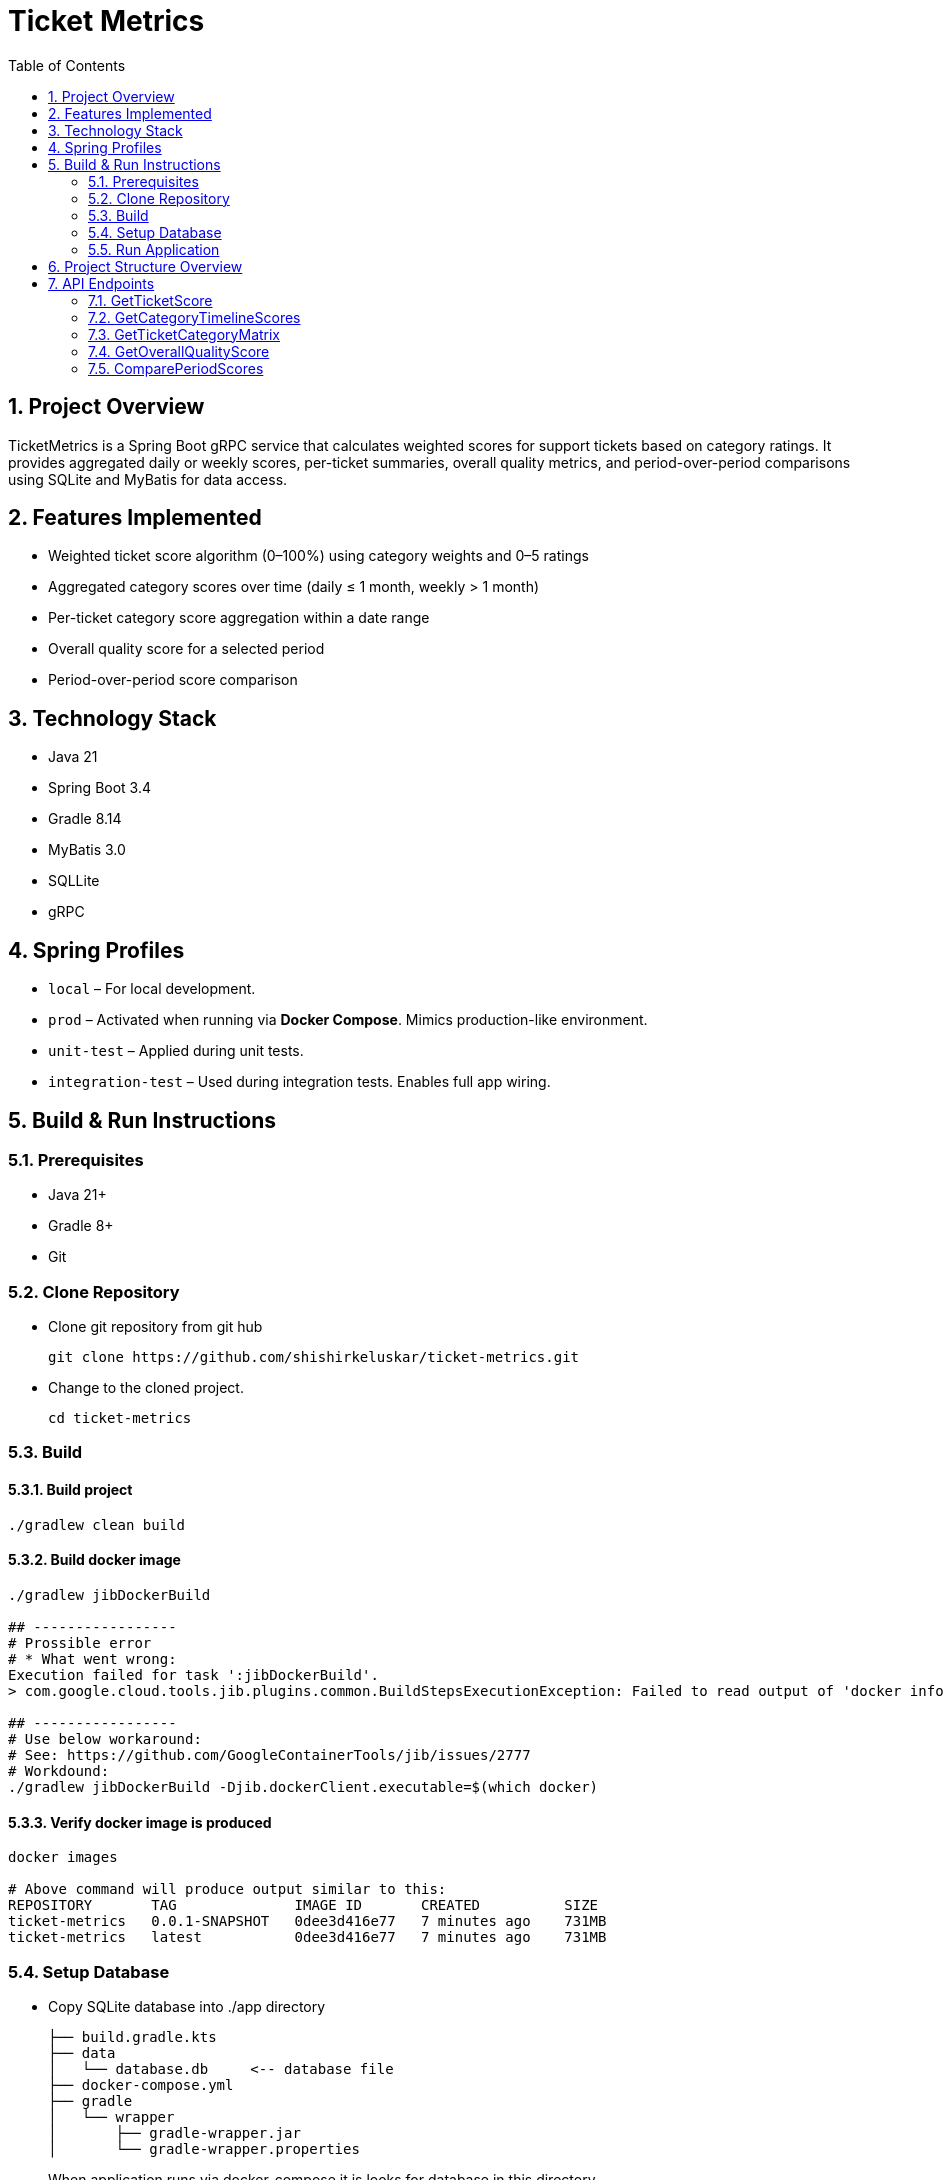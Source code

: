 = Ticket Metrics
:toc:
:sectnums:

== Project Overview

TicketMetrics is a Spring Boot gRPC service that calculates weighted scores for support tickets based on category ratings. It provides aggregated daily or weekly scores, per-ticket summaries, overall quality metrics, and period-over-period comparisons using SQLite and MyBatis for data access.

== Features Implemented

* Weighted ticket score algorithm (0–100%) using category weights and 0–5 ratings
* Aggregated category scores over time (daily ≤ 1 month, weekly > 1 month)
* Per-ticket category score aggregation within a date range
* Overall quality score for a selected period
* Period-over-period score comparison

== Technology Stack

* Java 21
* Spring Boot 3.4
* Gradle 8.14
* MyBatis 3.0
* SQLLite
* gRPC

== Spring Profiles

* `local` – For local development.
* `prod` – Activated when running via *Docker Compose*. Mimics production-like environment.
* `unit-test` – Applied during unit tests.
* `integration-test` – Used during integration tests. Enables full app wiring.

== Build & Run Instructions

=== Prerequisites

* Java 21+
* Gradle 8+
* Git

=== Clone Repository

* Clone git repository from git hub
+
[source]
----
git clone https://github.com/shishirkeluskar/ticket-metrics.git
----
* Change to the cloned project.
+
[source]
----
cd ticket-metrics
----

=== Build

==== Build project
[source]
----
./gradlew clean build
----

==== Build docker image
[source]
----
./gradlew jibDockerBuild

## -----------------
# Prossible error
# * What went wrong:
Execution failed for task ':jibDockerBuild'.
> com.google.cloud.tools.jib.plugins.common.BuildStepsExecutionException: Failed to read output of 'docker info': java.io.IOException: Cannot run program "docker": error=2, No such file or directory

## -----------------
# Use below workaround:
# See: https://github.com/GoogleContainerTools/jib/issues/2777
# Workdound:
./gradlew jibDockerBuild -Djib.dockerClient.executable=$(which docker)
----

==== Verify docker image is produced
[source]
----
docker images

# Above command will produce output similar to this:
REPOSITORY       TAG              IMAGE ID       CREATED          SIZE
ticket-metrics   0.0.1-SNAPSHOT   0dee3d416e77   7 minutes ago    731MB
ticket-metrics   latest           0dee3d416e77   7 minutes ago    731MB
----

=== Setup Database

* Copy SQLite database into ./app directory
+
[source]
----
├── build.gradle.kts
├── data
│   └── database.db     <-- database file
├── docker-compose.yml
├── gradle
│   └── wrapper
│       ├── gradle-wrapper.jar
│       └── gradle-wrapper.properties
----
When application runs via docker-compose it is looks for database in this directory.

=== Run Application
[source]
----
docker-compose up
----
This will:

* Start the application (ticket-metrics):
** URL: http://localhost:9090/

== Project Structure Overview

This project follows a modular and testable layout suitable for gRPC and caching-heavy analytics services.

[source]
----
.
├── build.gradle.kts             // Gradle build script
├── data/                        // External SQLite DB volume mount
│   └── database.db
├── docker-compose.yml          // Docker setup with volume mount
├── src/
│   ├── main/
│   │   ├── java/com/shishir/ticketmetrics/
│   │   │   ├── Application.java
│   │   │   ├── cache/           // Caching logic (config, functions, stores)
│   │   │   ├── calculator/      // Shared scoring logic
│   │   │   ├── grpc/            // gRPC entrypoints and helpers
│   │   │   ├── model/           // Domain models
│   │   │   ├── persistence/     // DAOs, DB DTOs, and DB models
│   │   │   └── service/         // Feature services (timeline, score, matrix)
│   │   ├── proto/               // gRPC protobuf definition
│   │   └── resources/           // Configuration and SQLite DB
│   │       └── sqllite-db/database.db
│
│   └── test/                    // Tests organized by type
│       ├── integration/         // End-to-end gRPC and service tests
│       ├── unit/                // Calculator unit tests
│       ├── testsupport/         // Annotations and test utilities
│       └── resources/
│           ├── sql/             // Test data SQL scripts
│           └── sqllite-db/test.db
├── README.adoc                 // Project documentation
└── gradle/ + wrappers           // Gradle wrapper files
----

== API Endpoints

All gRPC endpoints are defined in the `TicketMetricsService`.

=== GetTicketScore

Returns the overall quality score of a single ticket.

[source,protobuf]
----
rpc GetTicketScore(GetTicketScoreRequest) returns (GetTicketScoreResponse);
----

.Sample Request
[source,json]
----
{
    "ticket_id": 57922
}
----

.Sample Response
[source,json]
----
{
    "score": 12
}
----

=== GetCategoryTimelineScores

Returns average scores for each category over a period.

* Daily aggregation if the period is ≤ 1 month
*  Weekly aggregation (starting Monday) if the period is > 1 month

[source,protobuf]
----
rpc GetCategoryTimelineScores (CategoryTimelineRequest) returns (CategoryTimelineResponse);
----

.Sample Request
[source,json]
----
{
    "start_date": "2019-03-01T00:00:00",
    "end_date": "2019-04-02T00:00:00"
}
----

.Sample Response
[source,json]
----
{
    "scores": [
        {
            "timeline": [
                {
                    "date": "2019-03-11",
                    "score": 50
                },
                {
                    "date": "2019-03-25",
                    "score": 49
                },
                ...
            ],
            "category_id": 1,
            "total_ratings": 902,
            "average_score": 49
        },
        {
            "timeline": [...],
            "category_id": 2,
            "total_ratings": 902,
            "average_score": 50
        },
        {
            "timeline": [...],
            "category_id": 3,
            "total_ratings": 902,
            "average_score": 52
        },
        {
            "timeline": [...],
            "category_id": 4,
            "total_ratings": 902,
            "average_score": 0
        }
    ]
}
----

=== GetTicketCategoryMatrix

Returns a matrix of category scores for all tickets rated during the given date range.

[source,protobuf]
----
rpc GetTicketCategoryMatrix (TicketCategoryMatrixRequest) returns (TicketCategoryMatrixResponse);
----

.Sample Request
[source,json]
----
{
    "start_date": "2019-02-25T00:00:00",
    "end_date": "2019-02-26T00:00:00"
}
----

.Sample Response
[source,json]
----
{
    "ticket_scores": [
        {
            "category_scores": {
                "1": 100,
                "2": 0,
                "3": 40,
                "4": 0
            },
            "ticket_id": 619328
        },
        {
            "category_scores": {
                "1": 40,
                "2": 80,
                "3": 100,
                "4": 0
            },
            "ticket_id": 555213
        },
        ...
    ]
}
----

=== GetOverallQualityScore

Computes the average score across all tickets rated in the specified period.

[source,protobuf]
----
rpc GetOverallQualityScore(OverallQualityScoreRequest) returns (OverallQualityScoreResponse);
----

.Sample Request
[source,json]
----
{
    "start_date": "2020-01-26T00:00:00",
    "end_date": "2020-02-26T00:00:00"
}
----

.Sample Response
[source,json]
----
{
    "score": 36
}
----

=== ComparePeriodScores

Compares average scores between two different periods.

[source,protobuf]
----
rpc ComparePeriodScores(PeriodScoreComparisonRequest) returns (PeriodScoreComparisonResponse);
----

.Sample Request
[source,json]
----
{
    "current_start_date": "2020-01-01T00:00:00",
    "current_end_date": "2020-03-31T00:00:00",
    "previous_start_date": "2019-01-01T00:00:00",
    "previous_end_date": "2019-03-31T00:00:00"
}
----

.Sample Response
[source,json]
----
{
    "current_period_score": 22,
    "previous_period_score": 15,
    "score_change": 8
}
----
